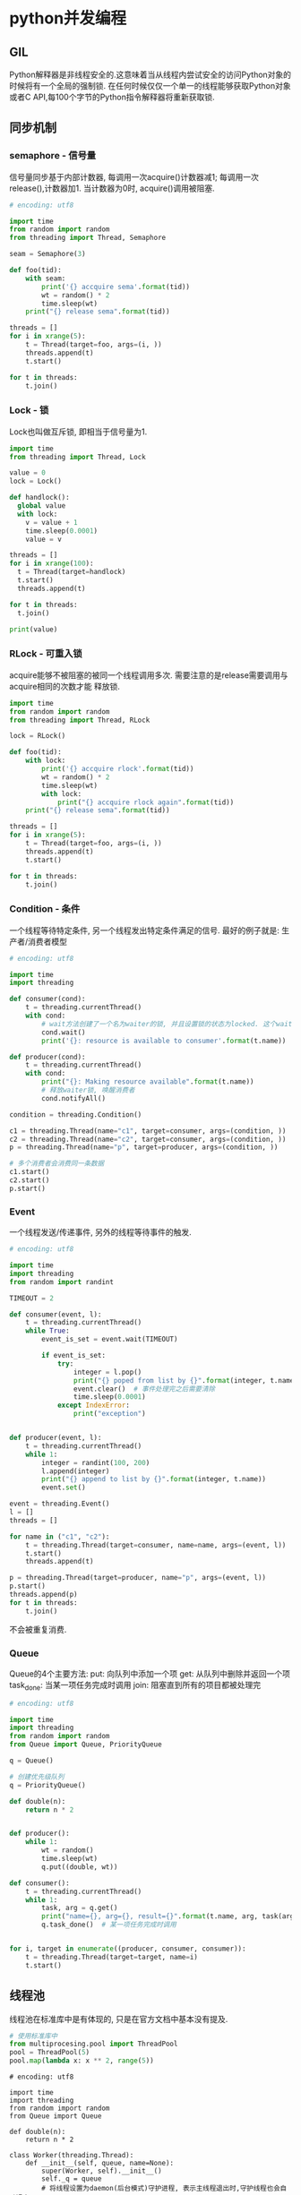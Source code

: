* python并发编程
** GIL
Python解释器是非线程安全的.这意味着当从线程内尝试安全的访问Python对象的时候将有一个全局的强制锁.
在任何时候仅仅一个单一的线程能够获取Python对象或者C API,每100个字节的Python指令解释器将重新获取锁.

** 同步机制
*** semaphore - 信号量
信号量同步基于内部计数器, 每调用一次acquire()计数器减1; 每调用一次release(),计数器加1.
当计数器为0时, acquire()调用被阻塞.

#+BEGIN_SRC python
# encoding: utf8

import time
from random import random
from threading import Thread, Semaphore

seam = Semaphore(3)

def foo(tid):
    with seam:
        print('{} accquire sema'.format(tid))
        wt = random() * 2
        time.sleep(wt)
    print("{} release sema".format(tid))

threads = []
for i in xrange(5):
    t = Thread(target=foo, args=(i, ))
    threads.append(t)
    t.start()

for t in threads:
    t.join()

#+END_SRC
*** Lock - 锁
Lock也叫做互斥锁, 即相当于信号量为1.
#+BEGIN_SRC python
import time
from threading import Thread, Lock

value = 0
lock = Lock()

def handlock():
  global value
  with lock:
    v = value + 1
    time.sleep(0.0001)
    value = v

threads = []
for i in xrange(100):
  t = Thread(target=handlock)
  t.start()
  threads.append(t)

for t in threads:
  t.join()

print(value)
#+END_SRC

*** RLock - 可重入锁
acquire能够不被阻塞的被同一个线程调用多次. 需要注意的是release需要调用与acquire相同的次数才能
释放锁.

#+BEGIN_SRC python
import time
from random import random
from threading import Thread, RLock

lock = RLock()

def foo(tid):
    with lock:
        print('{} accquire rlock'.format(tid))
        wt = random() * 2
        time.sleep(wt)
        with lock:
            print("{} accquire rlock again".format(tid))
    print("{} release sema".format(tid))

threads = []
for i in xrange(5):
    t = Thread(target=foo, args=(i, ))
    threads.append(t)
    t.start()

for t in threads:
    t.join()
#+END_SRC
*** Condition - 条件
一个线程等待特定条件, 另一个线程发出特定条件满足的信号.
最好的例子就是: 生产者/消费者模型

#+BEGIN_SRC python
# encoding: utf8

import time
import threading

def consumer(cond):
    t = threading.currentThread()
    with cond:
        # wait方法创建了一个名为waiter的锁, 并且设置锁的状态为locked. 这个waiter锁用于线程间的通讯.
        cond.wait()
        print('{}: resource is available to consumer'.format(t.name))

def producer(cond):
    t = threading.currentThread()
    with cond:
        print("{}: Making resource available".format(t.name))
        # 释放waiter锁, 唤醒消费者
        cond.notifyAll()

condition = threading.Condition()

c1 = threading.Thread(name="c1", target=consumer, args=(condition, ))
c2 = threading.Thread(name="c2", target=consumer, args=(condition, ))
p = threading.Thread(name="p", target=producer, args=(condition, ))

# 多个消费者会消费同一条数据
c1.start()
c2.start()
p.start()
#+END_SRC

*** Event
一个线程发送/传递事件, 另外的线程等待事件的触发.
#+BEGIN_SRC python
# encoding: utf8

import time
import threading
from random import randint

TIMEOUT = 2

def consumer(event, l):
    t = threading.currentThread()
    while True:
        event_is_set = event.wait(TIMEOUT)

        if event_is_set:
            try:
                integer = l.pop()
                print("{} poped from list by {}".format(integer, t.name))
                event.clear()  # 事件处理完之后需要清除
                time.sleep(0.0001)
            except IndexError:
                print("exception")
        

def producer(event, l):
    t = threading.currentThread()
    while 1:
        integer = randint(100, 200)
        l.append(integer)
        print("{} append to list by {}".format(integer, t.name))
        event.set()
        
event = threading.Event()
l = []
threads = []

for name in ("c1", "c2"):
    t = threading.Thread(target=consumer, name=name, args=(event, l))
    t.start()
    threads.append(t)

p = threading.Thread(target=producer, name="p", args=(event, l))
p.start()
threads.append(p)
for t in threads:
    t.join()
#+END_SRC
不会被重复消费.

*** Queue
Queue的4个主要方法:
put: 向队列中添加一个项
get: 从队列中删除并返回一个项
task_done: 当某一项任务完成时调用
join: 阻塞直到所有的项目都被处理完
#+BEGIN_SRC python
# encoding: utf8

import time
import threading
from random import random
from Queue import Queue, PriorityQueue

q = Queue()

# 创建优先级队列
q = PriorityQueue()

def double(n):
    return n * 2


def producer():
    while 1:
        wt = random()
        time.sleep(wt)
        q.put((double, wt))

def consumer():
    t = threading.currentThread()
    while 1:
        task, arg = q.get()
        print("name={}, arg={}, result={}".format(t.name, arg, task(arg)))
        q.task_done()  # 某一项任务完成时调用


for i, target in enumerate((producer, consumer, consumer)):
    t = threading.Thread(target=target, name=i)
    t.start()
#+END_SRC

** 线程池
线程池在标准库中是有体现的, 只是在官方文档中基本没有提及.
#+BEGIN_SRC python
# 使用标准库中
from multiprocesing.pool import ThreadPool
pool = ThreadPool(5)
pool.map(lambda x: x ** 2, range(5))
#+END_SRC

#+BEGIN_SRC python 自己实现的线程池
# encoding: utf8

import time
import threading
from random import random
from Queue import Queue

def double(n):
    return n * 2

class Worker(threading.Thread):
    def __init__(self, queue, name=None):
        super(Worker, self).__init__()
        self._q = queue
        # 将线程设置为daemon(后台模式)守护进程, 表示主线程退出时,守护线程也会自动退出
        # 如果使用默认daemon=False的话,非daemon的线程会阻塞主线程的退出.
        # 所以即使queue队列的任务已经完成线程池依然阻塞无限循环等待任务,使得主线程也不会退出
        self.daemon = True
        if name:  # 设置线程名称
            self.name = name
        self.start()

    def run(self):
        while 1:
            f, args, kwargs = self._q.get()
            try:
                print("USE: {}".format(self.name))
                print(f(*args, **kwargs))
            except Exception as e:
                print(e)
            self._q.task_done()

class ThreadPool(object):
    def __init__(self, num_t=5):
        self._q = Queue(num_t)

        for _ in xrange(num_t):
            Worker(self._q)

    def add_task(self, f, *args, **kwargs):
        self._q.put((f, args, kwargs))

    def wait_complete(self):
        # 使用q.join()表示主线程会阻塞到queue已经是清空的.
        # 线程每处理完一个数据, 就发送一个task_done信号, 用于通知
        # 如果是想要线程做完任务后就结束, 此时使用thread.join()
        self._q.join()

pool = ThreadPool()
for _ in xrange(8):
    wt = random()
    pool.add_task(double, wt)
    time.sleep(wt)
pool.wait_complete()
#+END_SRC
